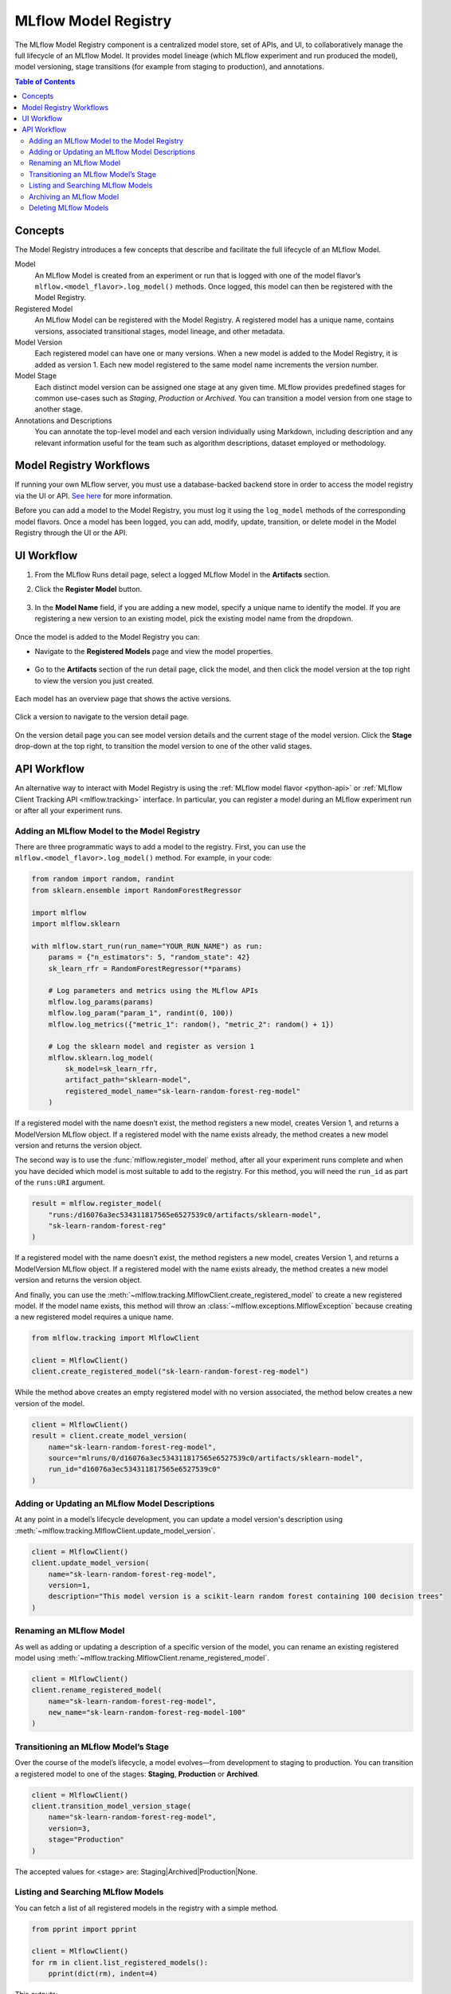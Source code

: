 .. _registry:

=====================
MLflow Model Registry
=====================

The MLflow Model Registry component is a centralized model store, set of APIs, and UI, to
collaboratively manage the full lifecycle of an MLflow Model. It provides model lineage (which
MLflow experiment and run produced the model), model versioning, stage transitions (for example from
staging to production), and annotations.

.. contents:: Table of Contents
  :local:
  :depth: 2

Concepts
========

The Model Registry introduces a few concepts that describe and facilitate the full lifecycle of an MLflow Model.

Model
    An MLflow Model is created from an experiment or run that is logged with one of the model flavor’s ``mlflow.<model_flavor>.log_model()`` methods. Once logged, this model can then be registered with the Model Registry.

Registered Model
    An MLflow Model can be registered with the  Model Registry. A registered model has a unique name, contains versions, associated transitional stages, model lineage, and other metadata.

Model Version
    Each registered model can have one or many versions. When a new model is added to the Model Registry, it is added as version 1. Each new model registered to the same model name increments the version number.

Model Stage
    Each distinct model version can be assigned one stage at any given time. MLflow provides predefined stages for common use-cases such as *Staging*, *Production* or *Archived*. You can transition a model version from one stage to another stage.

Annotations and Descriptions
    You can annotate the top-level model and each version individually using Markdown, including description and any relevant information useful for the team such as algorithm descriptions, dataset employed or methodology.

Model Registry Workflows
========================
If running your own MLflow server, you must use a database-backed backend store in order to access
the model registry via the UI or API. `See here <tracking.html#backend-stores>`_ for more information.

Before you can add a model to the Model Registry, you must log it using the ``log_model`` methods
of the corresponding model flavors. Once a model has been logged, you can add, modify, update, transition,
or delete model in the Model Registry through the UI or the API.

UI Workflow
===========

#. From the MLflow Runs detail page, select a logged MLflow Model in the **Artifacts** section.

#. Click the **Register Model** button.

   .. figure:: _static/images/oss_registry_1_register.png

#. In the **Model Name** field, if you are adding a new model, specify a unique name to identify the model. If you are registering a new version to an existing model, pick the existing model name from the dropdown.

  .. figure:: _static/images/oss_registry_2_dialog.png

Once the model is added to the Model Registry you can:

- Navigate to the **Registered Models** page and view the model properties.

  .. figure:: _static/images/oss_registry_3_overview.png

- Go to the **Artifacts** section of the run detail page, click the model, and then click the model version at the top right to view the version you just created.

  .. figure:: _static/images/oss_registry_3b_version.png

Each model has an overview page that shows the active versions.

.. figure:: _static/images/oss_registry_3c_version.png

Click a version to navigate to the version detail page.

.. figure:: _static/images/oss_registry_4_version.png

On the version detail page you can see model version details and the current stage of the model
version. Click the **Stage** drop-down at the top right, to transition the model
version to one of the other valid stages.

.. figure:: _static/images/oss_registry_5_transition.png


API Workflow
============

An alternative way to interact with Model Registry is using the :ref:`MLflow model flavor <python-api>` or :ref:`MLflow Client Tracking API <mlflow.tracking>` interface.
In particular, you can register a model during an MLflow experiment run or after all your experiment runs.

Adding an MLflow Model to the Model Registry
--------------------------------------------

There are three programmatic ways to add a model to the registry. First, you can use the ``mlflow.<model_flavor>.log_model()`` method. For example, in your code:

.. code-block:: py

    from random import random, randint
    from sklearn.ensemble import RandomForestRegressor

    import mlflow
    import mlflow.sklearn

    with mlflow.start_run(run_name="YOUR_RUN_NAME") as run:
        params = {"n_estimators": 5, "random_state": 42}
        sk_learn_rfr = RandomForestRegressor(**params)

        # Log parameters and metrics using the MLflow APIs
        mlflow.log_params(params)
        mlflow.log_param("param_1", randint(0, 100))
        mlflow.log_metrics({"metric_1": random(), "metric_2": random() + 1})

        # Log the sklearn model and register as version 1
        mlflow.sklearn.log_model(
            sk_model=sk_learn_rfr,
            artifact_path="sklearn-model",
            registered_model_name="sk-learn-random-forest-reg-model"
        )

If a registered model with the name doesn’t exist, the method registers a new model, creates Version 1, and returns a
ModelVersion MLflow object. If a registered model with the name exists already, the method creates a new model version and returns the version object.

The second way is to use the :func:`mlflow.register_model` method, after all your experiment runs complete and when you have decided which model is most suitable to add to the registry.
For this method, you will need the ``run_id`` as part of the ``runs:URI`` argument.

.. code-block:: py

    result = mlflow.register_model(
        "runs:/d16076a3ec534311817565e6527539c0/artifacts/sklearn-model",
        "sk-learn-random-forest-reg"
    )

If a registered model with the name doesn’t exist, the method registers a new model, creates Version 1, and returns a ModelVersion MLflow object.
If a registered model with the name exists already, the method creates a new model version and returns the version object.

And finally, you can use the :meth:`~mlflow.tracking.MlflowClient.create_registered_model` to create a new registered model. If the model name exists,
this method will throw an :class:`~mlflow.exceptions.MlflowException` because creating a new registered model requires a unique name.

.. code-block:: py

   from mlflow.tracking import MlflowClient

   client = MlflowClient()
   client.create_registered_model("sk-learn-random-forest-reg-model")

While the method above creates an empty registered model with no version associated, the method below creates a new version of the model.

.. code-block:: py

    client = MlflowClient()
    result = client.create_model_version(
        name="sk-learn-random-forest-reg-model",
        source="mlruns/0/d16076a3ec534311817565e6527539c0/artifacts/sklearn-model",
        run_id="d16076a3ec534311817565e6527539c0"
    )

Adding or Updating an MLflow Model Descriptions
-----------------------------------------------

At any point in a model’s lifecycle development, you can update a model version's description using :meth:`~mlflow.tracking.MlflowClient.update_model_version`.

.. code-block:: py

    client = MlflowClient()
    client.update_model_version(
        name="sk-learn-random-forest-reg-model",
        version=1,
        description="This model version is a scikit-learn random forest containing 100 decision trees"
    )

Renaming an MLflow Model
------------------------

As well as adding or updating a description of a specific version of the model, you can rename an existing registered model using :meth:`~mlflow.tracking.MlflowClient.rename_registered_model`.

.. code-block:: py

    client = MlflowClient()
    client.rename_registered_model(
        name="sk-learn-random-forest-reg-model",
        new_name="sk-learn-random-forest-reg-model-100"
    )

Transitioning an MLflow Model’s Stage
-------------------------------------
Over the course of the model’s lifecycle, a model evolves—from development to staging to production.
You can transition a registered model to one of the stages: **Staging**, **Production** or **Archived**.

.. code-block:: py

    client = MlflowClient()
    client.transition_model_version_stage(
        name="sk-learn-random-forest-reg-model",
        version=3,
        stage="Production"
    )

The accepted values for <stage> are: Staging|Archived|Production|None.

Listing and Searching MLflow Models
-----------------------------------
You can fetch a list of all registered models in the registry with a simple method.

.. code-block:: py

    from pprint import pprint

    client = MlflowClient()
    for rm in client.list_registered_models():
        pprint(dict(rm), indent=4)

This outputs:

.. code-block:: python

    {   'creation_timestamp': 1582671933216,
        'description': None,
        'last_updated_timestamp': 1582671960712,
        'latest_versions': [<ModelVersion: creation_timestamp=1582671933246, current_stage='Production', description='A random forest model containing 100 decision trees trained in scikit-learn', last_updated_timestamp=1582671960712, name='sk-learn-random-forest-reg-model', run_id='ae2cc01346de45f79a44a320aab1797b', source='./mlruns/0/ae2cc01346de45f79a44a320aab1797b/artifacts/sklearn-model', status='READY', status_message=None, user_id=None, version=1>,
                            <ModelVersion: creation_timestamp=1582671960628, current_stage='None', description=None, last_updated_timestamp=1582671960628, name='sk-learn-random-forest-reg-model', run_id='d994f18d09c64c148e62a785052e6723', source='./mlruns/0/d994f18d09c64c148e62a785052e6723/artifacts/sklearn-model', status='READY', status_message=None, user_id=None, version=2>],
        'name': 'sk-learn-random-forest-reg-model'}

With hundreds of models, it can be cumbersome to peruse the results returned from this call. A more efficient approach would be to search for a specific model name and list its version
details using :meth:`~mlflow.tracking.MlflowClient.search_model_versions` method
and provide a filter string such as ``"name='sk-learn-random-forest-reg-model'"``

.. code-block:: py

    client = MlflowClient()
    for mv in client.search_model_versions("name='sk-learn-random-forest-reg-model'"):
        pprint(dict(mv), indent=4)

This outputs:

.. code-block:: python

    {   'creation_timestamp': 1582671933246,
        'current_stage': 'Production',
        'description': 'A random forest model containing 100 decision trees '
                       'trained in scikit-learn',
        'last_updated_timestamp': 1582671960712,
        'name': 'sk-learn-random-forest-reg-model',
        'run_id': 'ae2cc01346de45f79a44a320aab1797b',
        'source': './mlruns/0/ae2cc01346de45f79a44a320aab1797b/artifacts/sklearn-model',
        'status': 'READY',
        'status_message': None,
        'user_id': None,
        'version': 1}

    {   'creation_timestamp': 1582671960628,
        'current_stage': 'None',
        'description': None,
        'last_updated_timestamp': 1582671960628,
        'name': 'sk-learn-random-forest-reg-model',
        'run_id': 'd994f18d09c64c148e62a785052e6723',
        'source': './mlruns/0/d994f18d09c64c148e62a785052e6723/artifacts/sklearn-model',
        'status': 'READY',
        'status_message': None,
        'user_id': None,
        'version': 2 }


Archiving an MLflow Model
-------------------------
You can move models versions out of a **Production** stage into an **Archived** stage.
At a later point, if that archived model is not needed, you can delete it.

.. code-block:: py

    # Archive models version 3 from Production into Archived
    client = MlflowClient()
    client.transition_model_version_stage(
        name="sk-learn-random-forest-reg-model",
        version=3,
        stage="Archived"
    )

Deleting MLflow Models
----------------------

.. note::
    Deleting registered models or model versions is irrevocable, so use it judiciously.

You can either delete specific versions of a registered model or you can delete a registered model and all its versions.

.. code-block:: py

    # Delete versions 1,2, and 3 of the model
    client = MlflowClient()
    versions=[1, 2, 3]
    for version in versions:
        client.delete_model_version(name="sk-learn-random-forest-reg-model", version=version)

    # Delete a registered model along with all its versions
    client.delete_registered_model(name="sk-learn-random-forest-reg-model")
